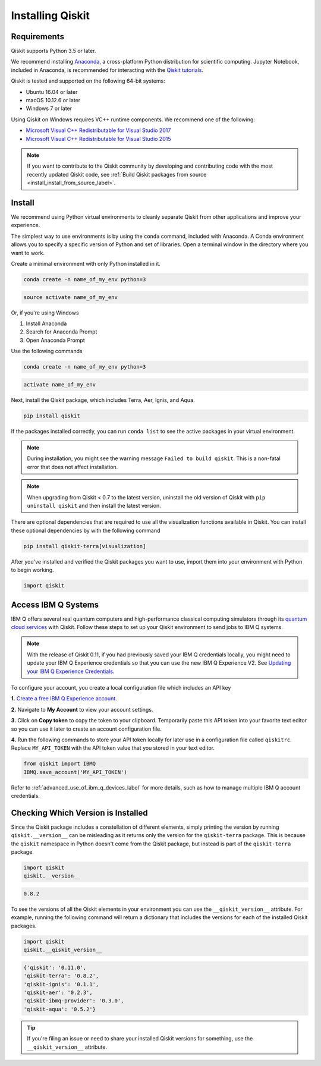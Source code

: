 Installing Qiskit
=================

Requirements
------------

Qiskit supports Python 3.5 or later.

We recommend installing `Anaconda <https://www.anaconda.com/download/>`_, a
cross-platform Python distribution for scientific computing. Jupyter Notebook,
included in Anaconda, is recommended for interacting with the `Qiskit tutorials
<https://github.com/Qiskit/qiskit-tutorial>`_.

Qiskit is tested and supported on the following 64-bit systems:

*	Ubuntu 16.04 or later
*	macOS 10.12.6 or later
*	Windows 7 or later

Using Qiskit on Windows requires VC++ runtime components. We recommend one of
the following:

* `Microsoft Visual C++ Redistributable for Visual Studio 2017 <https://
  go.microsoft.com/fwlink/?LinkId=746572>`_
* `Microsoft Visual C++ Redistributable for Visual Studio 2015 <https://
  www.microsoft.com/en-US/download/details.aspx?id=48145>`_


.. note::
  If you want to contribute to the Qiskit community by developing and contributing code
  with the most recently updated Qiskit code, see :ref:`Build Qiskit packages from source <install_install_from_source_label>`.


Install
-------

We recommend using Python virtual environments to cleanly separate Qiskit from
other applications and improve your experience.

The simplest way to use environments is by using the ``conda`` command,
included with Anaconda. A Conda environment allows you to specify a specific
version of Python and set of libraries. Open a terminal window in the directory
where you want to work.

Create a minimal environment with only Python installed in it.

.. code:: sh

  conda create -n name_of_my_env python=3


.. code:: sh

  source activate name_of_my_env

Or, if you're using Windows

1. Install Anaconda
2. Search for Anaconda Prompt
3. Open Anaconda Prompt

Use the following commands

.. code:: sh

  conda create -n name_of_my_env python=3

.. code:: sh

  activate name_of_my_env

Next, install the Qiskit package, which includes Terra, Aer, Ignis, and Aqua.

.. code:: sh

  pip install qiskit

If the packages installed correctly, you can run ``conda list`` to see the active
packages in your virtual environment.

.. note::

  During installation, you might see the warning message
  ``Failed to build qiskit``. This is a non-fatal error that does not affect
  installation.

.. note::

  When upgrading from Qiskit < 0.7 to the latest version, uninstall the old
  version of Qiskit with ``pip uninstall qiskit`` and then install the latest version.

There are optional dependencies that are required to use all the visualization
functions available in Qiskit. You can install these optional
dependencies by with the following command

.. code:: sh

  pip install qiskit-terra[visualization]

After you've installed and verified the Qiskit packages you want to use, import
them into your environment with Python to begin working.

.. code:: python

  import qiskit

.. _install_access_ibm_q_devices_label:


Access IBM Q Systems
--------------------

IBM Q offers several real quantum computers and high-performance classical
computing simulators through its `quantum cloud services`_ with Qiskit. Follow
these steps to set up your Qiskit environment to send jobs to IBM Q systems.

.. note::

  With the release of Qiskit 0.11, if you had previously saved your IBM Q credentials locally, you
  might need to update your IBM Q Experience credentials so that you can use the new IBM Q
  Experience V2. See `Updating your IBM Q Experience Credentials
  <https://github.com/Qiskit/qiskit-ibmq-provider/#updating-your-ibm-q-experience-credentials>`_.

To configure your account, you create a local configuration file which includes an API key

.. _quantum cloud services:
   https://www.research.ibm.com/ibm-q/technology/experience/

**1.** `Create a free IBM Q Experience account`_.

.. _Create a free IBM Q Experience account:
   https://quantum-computing.ibm.com/login

**2.**  Navigate to **My Account** to view your account settings.

.. image:: /images/figures/install_my_account.png
   :alt: Image of where to find the section 'My accounts'.

**3.** Click on **Copy token** to copy the token to your clipboard.
Temporarily paste this API token into your favorite text editor so you can use it later to create
an account configuration file.

.. image:: /images/figures/install_api_token.png
   :alt: Image of where to get an API token.

**4.** Run the following commands to store your API token locally for later use in a
configuration file called ``qiskitrc``. Replace ``MY_API_TOKEN`` with the API token value that you
stored in your text editor.

.. code:: python

  from qiskit import IBMQ
  IBMQ.save_account('MY_API_TOKEN')


Refer to :ref:`advanced_use_of_ibm_q_devices_label` for more details, such as
how to manage multiple IBM Q account credentials.


Checking Which Version is Installed
-----------------------------------

Since the Qiskit package includes a constellation of different elements,
simply printing the version by running ``qiskit.__version__`` can be misleading as it
returns only the version for the ``qiskit-terra`` package. This is because
the ``qiskit`` namespace in Python doesn't come from the Qiskit package, but
instead is part of the ``qiskit-terra`` package.

.. code:: python

   import qiskit
   qiskit.__version__

.. code-block:: text

   0.8.2

To see the versions of all the Qiskit elements in your environment you can use
the ``__qiskit_version__`` attribute.
For example, running the following command will return a dictionary
that includes the versions for each of the installed Qiskit packages.

.. code:: python

   import qiskit
   qiskit.__qiskit_version__

.. code-block:: text

  {'qiskit': '0.11.0',
  'qiskit-terra': '0.8.2',
  'qiskit-ignis': '0.1.1',
  'qiskit-aer': '0.2.3',
  'qiskit-ibmq-provider': '0.3.0',
  'qiskit-aqua': '0.5.2'}

.. tip::
   If you're filing an issue or need to share your installed Qiskit versions for
   something, use the ``__qiskit_version__`` attribute.
